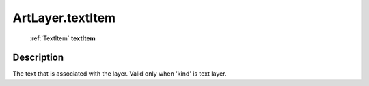 .. _ArtLayer.textItem:

================================================
ArtLayer.textItem
================================================

   :ref:`TextItem` **textItem**


Description
-----------

The text that is associated with the layer. Valid only when 'kind' is text layer.

